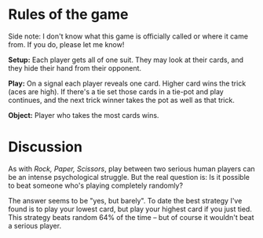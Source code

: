 * Rules of the game

Side note: I don't know what this game is officially called or where it came from. If you do, please let me know!

*Setup:* Each player gets all of one suit. They may look at their cards, and they hide their hand from their opponent.

*Play:* On a signal each player reveals one card. Higher card wins the trick (aces are high). If there's a tie set those cards in a tie-pot and play continues, and the next trick winner takes the pot as well as that trick.

*Object:* Player who takes the most cards wins.

* Discussion

As with /Rock, Paper, Scissors/, play between two serious human players can be an intense psychological struggle. But the real question is: Is it possible to beat someone who's playing completely randomly?

The answer seems to be "yes, but barely". To date the best strategy I've found is to play your lowest card, but play your highest card if you just tied. This strategy beats random 64% of the time -- but of course it wouldn't beat a serious player.
